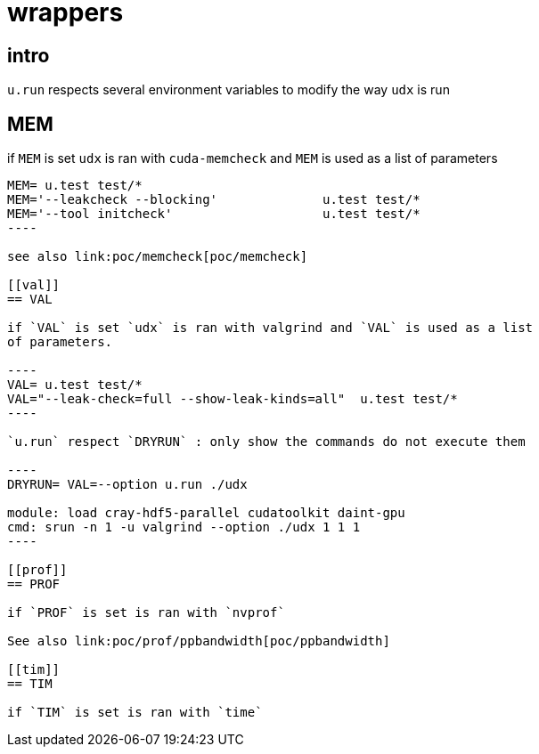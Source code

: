 [[wrappers]]
= wrappers

[[intro]]
== intro

`u.run` respects several environment variables to modify the way `udx`
is run

[[mem]]
== MEM

if `MEM` is set `udx` is ran with `cuda-memcheck` and `MEM` is used as a
list of parameters

....
MEM= u.test test/*
MEM='--leakcheck --blocking'              u.test test/*
MEM='--tool initcheck'                    u.test test/*
----

see also link:poc/memcheck[poc/memcheck]

[[val]]
== VAL

if `VAL` is set `udx` is ran with valgrind and `VAL` is used as a list
of parameters.

----
VAL= u.test test/*
VAL="--leak-check=full --show-leak-kinds=all"  u.test test/*
----

`u.run` respect `DRYRUN` : only show the commands do not execute them

----
DRYRUN= VAL=--option u.run ./udx

module: load cray-hdf5-parallel cudatoolkit daint-gpu
cmd: srun -n 1 -u valgrind --option ./udx 1 1 1
----

[[prof]]
== PROF

if `PROF` is set is ran with `nvprof`

See also link:poc/prof/ppbandwidth[poc/ppbandwidth]

[[tim]]
== TIM

if `TIM` is set is ran with `time`
